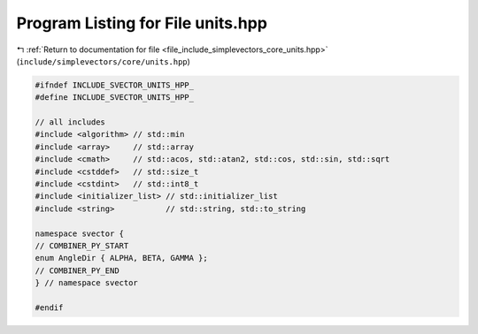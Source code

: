 
.. _program_listing_file_include_simplevectors_core_units.hpp:

Program Listing for File units.hpp
==================================

|exhale_lsh| :ref:`Return to documentation for file <file_include_simplevectors_core_units.hpp>` (``include/simplevectors/core/units.hpp``)

.. |exhale_lsh| unicode:: U+021B0 .. UPWARDS ARROW WITH TIP LEFTWARDS

.. code-block:: cpp

   
   #ifndef INCLUDE_SVECTOR_UNITS_HPP_
   #define INCLUDE_SVECTOR_UNITS_HPP_
   
   // all includes
   #include <algorithm> // std::min
   #include <array>     // std::array
   #include <cmath>     // std::acos, std::atan2, std::cos, std::sin, std::sqrt
   #include <cstddef>   // std::size_t
   #include <cstdint>   // std::int8_t
   #include <initializer_list> // std::initializer_list
   #include <string>           // std::string, std::to_string
   
   namespace svector {
   // COMBINER_PY_START
   enum AngleDir { ALPHA, BETA, GAMMA };
   // COMBINER_PY_END
   } // namespace svector
   
   #endif
